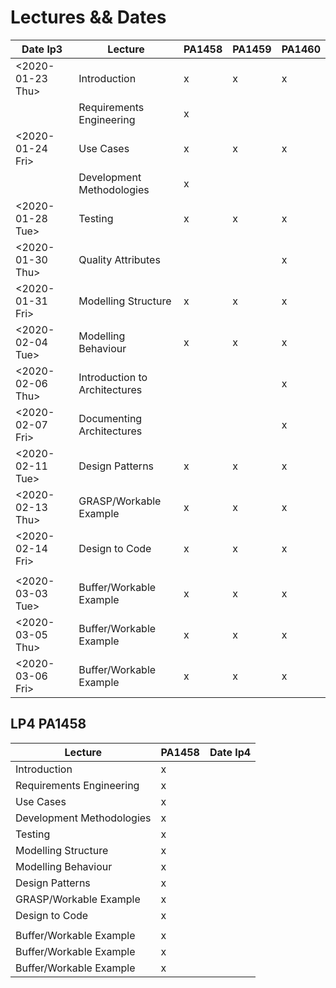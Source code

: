 * Lectures && Dates
| Date lp3         | Lecture                       | PA1458 | PA1459 | PA1460 |
|------------------+-------------------------------+--------+--------+--------|
| <2020-01-23 Thu> | Introduction                  | x      | x      | x      |
|                  | Requirements Engineering      | x      |        |        |
| <2020-01-24 Fri> | Use Cases                     | x      | x      | x      |
|                  | Development Methodologies     | x      |        |        |
| <2020-01-28 Tue> | Testing                       | x      | x      | x      |
| <2020-01-30 Thu> | Quality Attributes            |        |        | x      |
| <2020-01-31 Fri> | Modelling Structure           | x      | x      | x      |
| <2020-02-04 Tue> | Modelling Behaviour           | x      | x      | x      |
| <2020-02-06 Thu> | Introduction to Architectures |        |        | x      |
| <2020-02-07 Fri> | Documenting Architectures     |        |        | x      |
| <2020-02-11 Tue> | Design Patterns               | x      | x      | x      |
| <2020-02-13 Thu> | GRASP/Workable Example        | x      | x      | x      |
| <2020-02-14 Fri> | Design to Code                | x      | x      | x      |
|                  |                               |        |        |        |
| <2020-03-03 Tue> | Buffer/Workable Example       | x      | x      | x      |
| <2020-03-05 Thu> | Buffer/Workable Example       | x      | x      | x      |
| <2020-03-06 Fri> | Buffer/Workable Example       | x      | x      | x      |
|------------------+-------------------------------+--------+--------+--------|

** LP4 PA1458
| Lecture                       | PA1458 | Date lp4 |
|-------------------------------+--------+----------|
| Introduction                  | x      |          |
| Requirements Engineering      | x      |          |
| Use Cases                     | x      |          |
| Development Methodologies     | x      |          |
| Testing                       | x      |          |
| Modelling Structure           | x      |          |
| Modelling Behaviour           | x      |          |
| Design Patterns               | x      |          |
| GRASP/Workable Example        | x      |          |
| Design to Code                | x      |          |
|                               |        |          |
| Buffer/Workable Example       | x      |          |
| Buffer/Workable Example       | x      |          |
| Buffer/Workable Example       | x      |          |
|-------------------------------+--------+----------|
